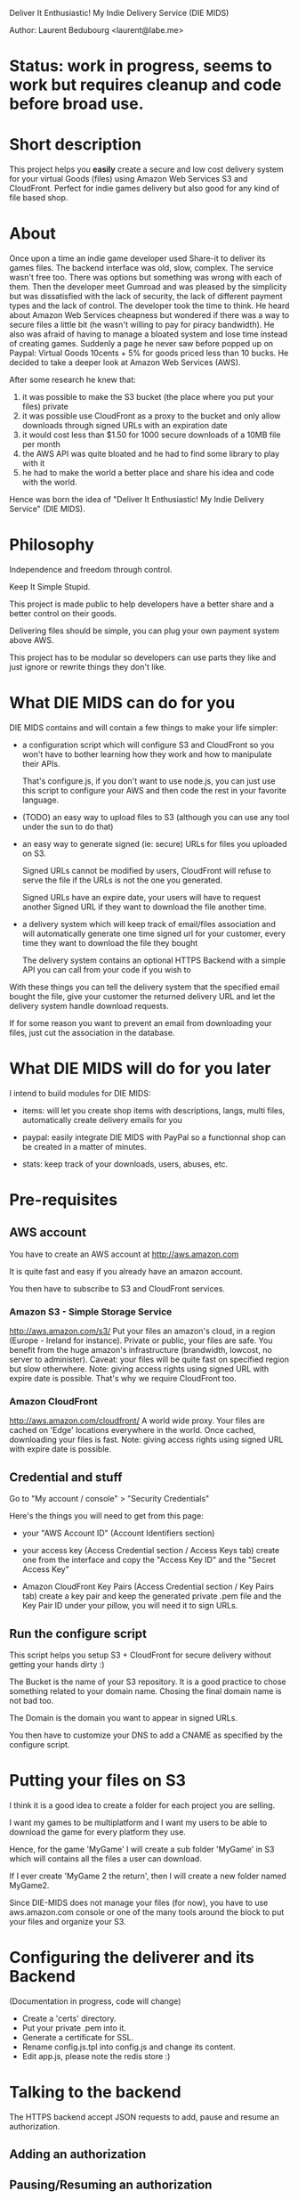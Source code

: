 Deliver It Enthusiastic! My Indie Delivery Service (DIE MIDS)

Author: Laurent Bedubourg <laurent@labe.me>

* Status: work in progress, seems to work but requires cleanup and code before broad use.

* Short description

This project helps you *easily* create a secure and low cost delivery system for your virtual Goods (files) using Amazon Web Services S3 and CloudFront. Perfect for indie games delivery but also good for any kind of file based shop.

* About

Once upon a time an indie game developer used Share-it to deliver its games files. The backend interface was old, slow, complex. The service wasn't free too.
There was options but something was wrong with each of them.
Then the developer meet Gumroad and was pleased by the simplicity but was dissatisfied with the lack of security, the lack of different payment types and the lack of control.
The developer took the time to think.
He heard about Amazon Web Services cheapness but wondered if there was a way to secure files a little bit (he wasn't willing to pay for piracy bandwidth). He also was afraid of having to manage a bloated system and lose time instead of creating games.
Suddenly a page he never saw before popped up on Paypal: Virtual Goods 10cents + 5% for goods priced less than 10 bucks.
He decided to take a deeper look at Amazon Web Services (AWS).

After some research he knew that:
1. it was possible to make the S3 bucket (the place where you put your files) private
2. it was possible use CloudFront as a proxy to the bucket and only allow downloads through signed URLs with an expiration date
3. it would cost less than $1.50 for 1000 secure downloads of a 10MB file per month
4. the AWS API was quite bloated and he had to find some library to play with it
5. he had to make the world a better place and share his idea and code with the world.

Hence was born the idea of "Deliver It Enthusiastic! My Indie Delivery Service" (DIE MIDS).

* Philosophy

Independence and freedom through control.

Keep It Simple Stupid.

This project is made public to help developers have a better share and a better control on their goods.

Delivering files should be simple, you can plug your own payment system above AWS.

This project has to be modular so developers can use parts they like and just ignore or rewrite things they don't like.

* What DIE MIDS can do for you

DIE MIDS contains and will contain a few things to make your life simpler:

- a configuration script which will configure S3 and CloudFront so you won't have to bother learning how they work and how to manipulate their APIs.

  That's configure.js, if you don't want to use node.js, you can just use this script to configure your AWS and then code the rest in your favorite language.

- (TODO) an easy way to upload files to S3 (although you can use any tool under the sun to do that)

- an easy way to generate signed (ie: secure) URLs for files you uploaded on S3.

  Signed URLs cannot be modified by users, CloudFront will refuse to serve the file if the URLs is not the one you generated.

  Signed URLs have an expire date, your users will have to request another Signed URL if they want to download the file another time.

- a delivery system which will keep track of email/files association and will automatically generate one time signed url for your customer, every time they want to download the file they bought

  The delivery system contains an optional HTTPS Backend with a simple API you can call from your code if you wish to

With these things you can tell the delivery system that the specified email bought the file, give your customer the returned delivery URL and let the delivery system handle download requests.

If for some reason you want to prevent an email from downloading your files, just cut the association in the database.

* What DIE MIDS will do for you later

I intend to build modules for DIE MIDS:

- items: will let you create shop items with descriptions, langs, multi files, automatically create delivery emails for you

- paypal: easily integrate DIE MIDS with PayPal so a functionnal shop can be created in a matter of minutes.

- stats: keep track of your downloads, users, abuses, etc.

* Pre-requisites
** AWS account
You have to create an AWS account at http://aws.amazon.com

It is quite fast and easy if you already have an amazon account.

You then have to subscribe to S3 and CloudFront services.

*** Amazon S3 - Simple Storage Service
http://aws.amazon.com/s3/
Put your files an amazon's cloud, in a region (Europe - Ireland for instance).
Private or public, your files are safe.
You benefit from the huge amazon's infrastructure (brandwidth, lowcost, no server to administer).
Caveat: your files will be quite fast on specified region but slow otherwhere.
Note: giving access rights using signed URL with expire date is possible. That's why we require CloudFront too.

*** Amazon CloudFront
http://aws.amazon.com/cloudfront/
A world wide proxy.
Your files are cached on 'Edge' locations everywhere in the world.
Once cached, downloading your files is fast.
Note: giving access rights using signed URL with expire date is possible.

** Credential and stuff

Go to "My account / console" > "Security Credentials"

Here's the things you will need to get from this page:

- your "AWS Account ID" (Account Identifiers section)

- your access key (Access Credential section / Access Keys tab)
  create one from the interface and copy the "Access Key ID" and the "Secret Access Key"

- Amazon CloudFront Key Pairs (Access Credential section / Key Pairs tab)
  create a key pair and keep the generated private .pem file and the Key Pair ID under your pillow, you will need it to sign URLs.

** Run the configure script
This script helps you setup S3 + CloudFront for secure delivery without getting your hands dirty :)

# node configure.js --id AWS-ACCOUNT-ID --key ACCESS-KEY-ID --sec SECRET-ACCESS-KEY --bucket download.example.com --domain download.example.com --region us-east-1

The Bucket is the name of your S3 repository. It is a good practice to chose something related to your domain name. Chosing the final domain name is not bad too.

The Domain is the domain you want to appear in signed URLs.

You then have to customize your DNS to add a CNAME as specified by the configure script.

* Putting your files on S3

I think it is a good idea to create a folder for each project you are selling.

I want my games to be multiplatform and I want my users to be able to download the game for every platform they use.

Hence, for the game 'MyGame' I will create a sub folder 'MyGame' in S3 which will contains all the files a user can download.

If I ever create 'MyGame 2 the return', then I will create a new folder named MyGame2.

Since DIE-MIDS does not manage your files (for now), you have to use aws.amazon.com console or one of the many tools around the block to put your files and organize your S3.

* Configuring the deliverer and its Backend

(Documentation in progress, code will change)

- Create a 'certs' directory.
- Put your private .pem into it.
- Generate a certificate for SSL.
- Rename config.js.tpl into config.js and change its content.
- Edit app.js, please note the redis store :)

* Talking to the backend
The HTTPS backend accept JSON requests to add, pause and resume an authorization.
** Adding an authorization
# POST /auth
# Content-Type: application/json
# { 'email':'dummy@example.com', 'reg':'MyGame/.*', 'secret':'BACKEND_SECRET' }
#
# Returns:
# { 'email':'dummy@example.com', 'key':'XXXXXXXXXXXXX' }
** Pausing/Resuming an authorization
# DELETE /auth
# Content-Type: application/json
# { 'email':'dummy@example.com', 'key':'XXXXXXXXXXXX', 'secret':'BACKEND_SECRET' }
#
# Returns:
# { 'email':'dummy@example.com', 'key':'XXXXXXXXXXXX', 'disabled':'true' }
#
# Note: Calling DELETE another time will restore the right.
# { 'email':'dummy@example.com', 'key':'XXXXXXXXXXXX' }
** diemids/lib/json-request
diemids contains a json-request tool which add methods to JSON.

# require('diemids/lib/json-request');
# JSON.post(
#   "https://127.0.0.1:8081/auth",
#   { email:'dummy@example.com', reg:'MyGame/.*', secret:'BACKEND_SECRET' },
#   function(err, res){
#     if (err)
#       throw err;
#     console.log(res.email, res.key);
#   }
# );
#
# ...
#
# JSON.del(
#   "https://127.0.0.1:8081/auth",
#   { email:'dummy@example.com', key:key, secret:'BACKEND_SECRET' },
#   function(err, res){
#     if (err)
#       throw err;
#     console.log(res.email, res.key, res.disabled);
#   }
# );

* Giving an URL to the user
Say your delivery server is running on port 80 of get.mycompany.com

After telling the backend that dummy@example.com can download MyGame/.* you get a key.

You can then compose the following URLs:

http://get.mycompany.com/dummy@example.com/XXXXXXXXXXXX/MyGame/MyGame-1.0.0.tgz
http://get.mycompany.com/dummy@example.com/XXXXXXXXXXXX/MyGame/MyGame-1.0.0.exe
http://get.mycompany.com/dummy@example.com/XXXXXXXXXXXX/MyGame/MyGame-1.0.0.dmg

And the delivery server will take care of redirecting the USER to CloudFront with a signed URL with a small expire time.

* Authorizer regexp

In its current form, DIE-MIDS' authorizer don't know about your files. It only knows that an email has the right to request a signed URL or not.

For the 'MyGame' example, the *authorizer regexp* can be 'MyGame/.*'. It means that the email can get all files contained in MyGame S3 folder.

If MyGame 2 is created, the *authorizer regexp* will be "MyGame2/.*".

The two regexp are different and People who bought MyGame wont be able to dowload MyGame2.

If my *authorizer regexp* had been "MyGame.*" then conflicts could have occured!

* Updates

Fixing bugs and adding stuff is not uncommon.

Telling people to download the new version of the game and install it again is quite boring.

We have to find a way to do automatic updates when we can.

I think that identifying the user with his email and his key could suffice within the game (enable auto-updates, highscore, etc. features).

The game will then be able to fetch his updates thanks to whatever system you decide to put in place while still getting secure URLs through DIE MIDS and dowloading your updates from CloudFront.

https://localhost:8001/add?email=test@test.com&key=yyy&reg=sub/.*
http://localhost:8000/get/lbedubourg@gmail.com/xxx/sc0001.png
http://localhost:8000/get/lbedubourg@gmail.com/xxx/sub/sc0002.png






